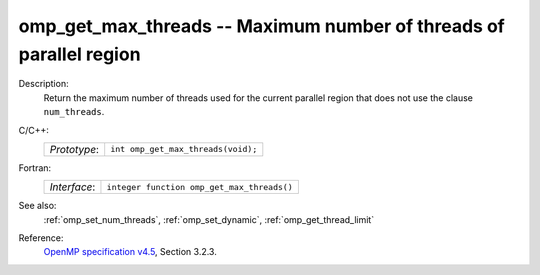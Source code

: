 ..
  Copyright 1988-2022 Free Software Foundation, Inc.
  This is part of the GCC manual.
  For copying conditions, see the GPL license file

.. _omp_get_max_threads:

omp_get_max_threads -- Maximum number of threads of parallel region
*******************************************************************

Description:
  Return the maximum number of threads used for the current parallel region
  that does not use the clause ``num_threads``.

C/C++:
  .. list-table::

     * - *Prototype*:
       - ``int omp_get_max_threads(void);``

Fortran:
  .. list-table::

     * - *Interface*:
       - ``integer function omp_get_max_threads()``

See also:
  :ref:`omp_set_num_threads`, :ref:`omp_set_dynamic`, :ref:`omp_get_thread_limit`

Reference:
  `OpenMP specification v4.5 <https://www.openmp.org>`_, Section 3.2.3.